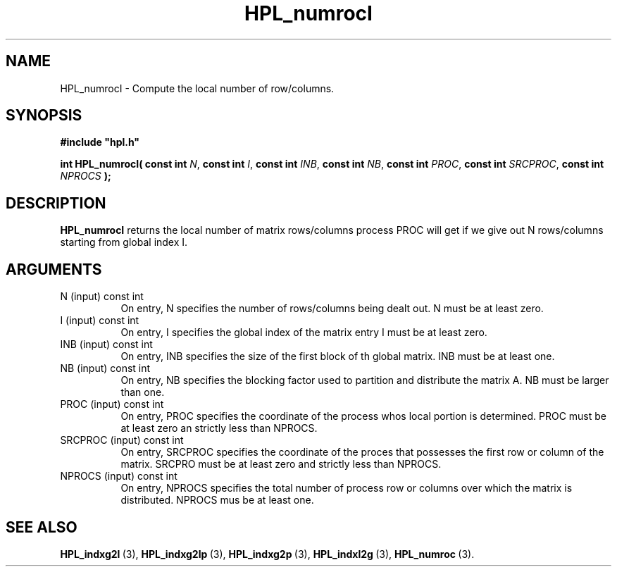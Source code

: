 .TH HPL_numrocI 3 "February 24, 2016" "HPL 2.2" "HPL Library Functions"
.SH NAME
HPL_numrocI \- Compute the local number of row/columns.
.SH SYNOPSIS
\fB\&#include "hpl.h"\fR
 
\fB\&int\fR
\fB\&HPL_numrocI(\fR
\fB\&const int\fR
\fI\&N\fR,
\fB\&const int\fR
\fI\&I\fR,
\fB\&const int\fR
\fI\&INB\fR,
\fB\&const int\fR
\fI\&NB\fR,
\fB\&const int\fR
\fI\&PROC\fR,
\fB\&const int\fR
\fI\&SRCPROC\fR,
\fB\&const int\fR
\fI\&NPROCS\fR
\fB\&);\fR
.SH DESCRIPTION
\fB\&HPL_numrocI\fR
returns  the  local number of matrix rows/columns process
PROC  will  get  if  we give out  N rows/columns starting from global
index I.
.SH ARGUMENTS
.TP 8
N       (input)                 const int
On entry, N  specifies the number of rows/columns being dealt
out. N must be at least zero.
.TP 8
I       (input)                 const int
On entry, I  specifies the global index of the matrix  entry
I must be at least zero.
.TP 8
INB     (input)                 const int
On entry,  INB  specifies  the size of the first block of th
global matrix. INB must be at least one.
.TP 8
NB      (input)                 const int
On entry,  NB specifies the blocking factor used to partition
and distribute the matrix A. NB must be larger than one.
.TP 8
PROC    (input)                 const int
On entry, PROC specifies  the coordinate of the process whos
local portion is determined.  PROC must be at least zero  an
strictly less than NPROCS.
.TP 8
SRCPROC (input)                 const int
On entry,  SRCPROC  specifies  the coordinate of the  proces
that possesses the first row or column of the matrix. SRCPRO
must be at least zero and strictly less than NPROCS.
.TP 8
NPROCS  (input)                 const int
On entry,  NPROCS  specifies the total number of process row
or columns over which the matrix is distributed.  NPROCS mus
be at least one.
.SH SEE ALSO
.BR HPL_indxg2l \ (3),
.BR HPL_indxg2lp \ (3),
.BR HPL_indxg2p \ (3),
.BR HPL_indxl2g \ (3),
.BR HPL_numroc \ (3).
